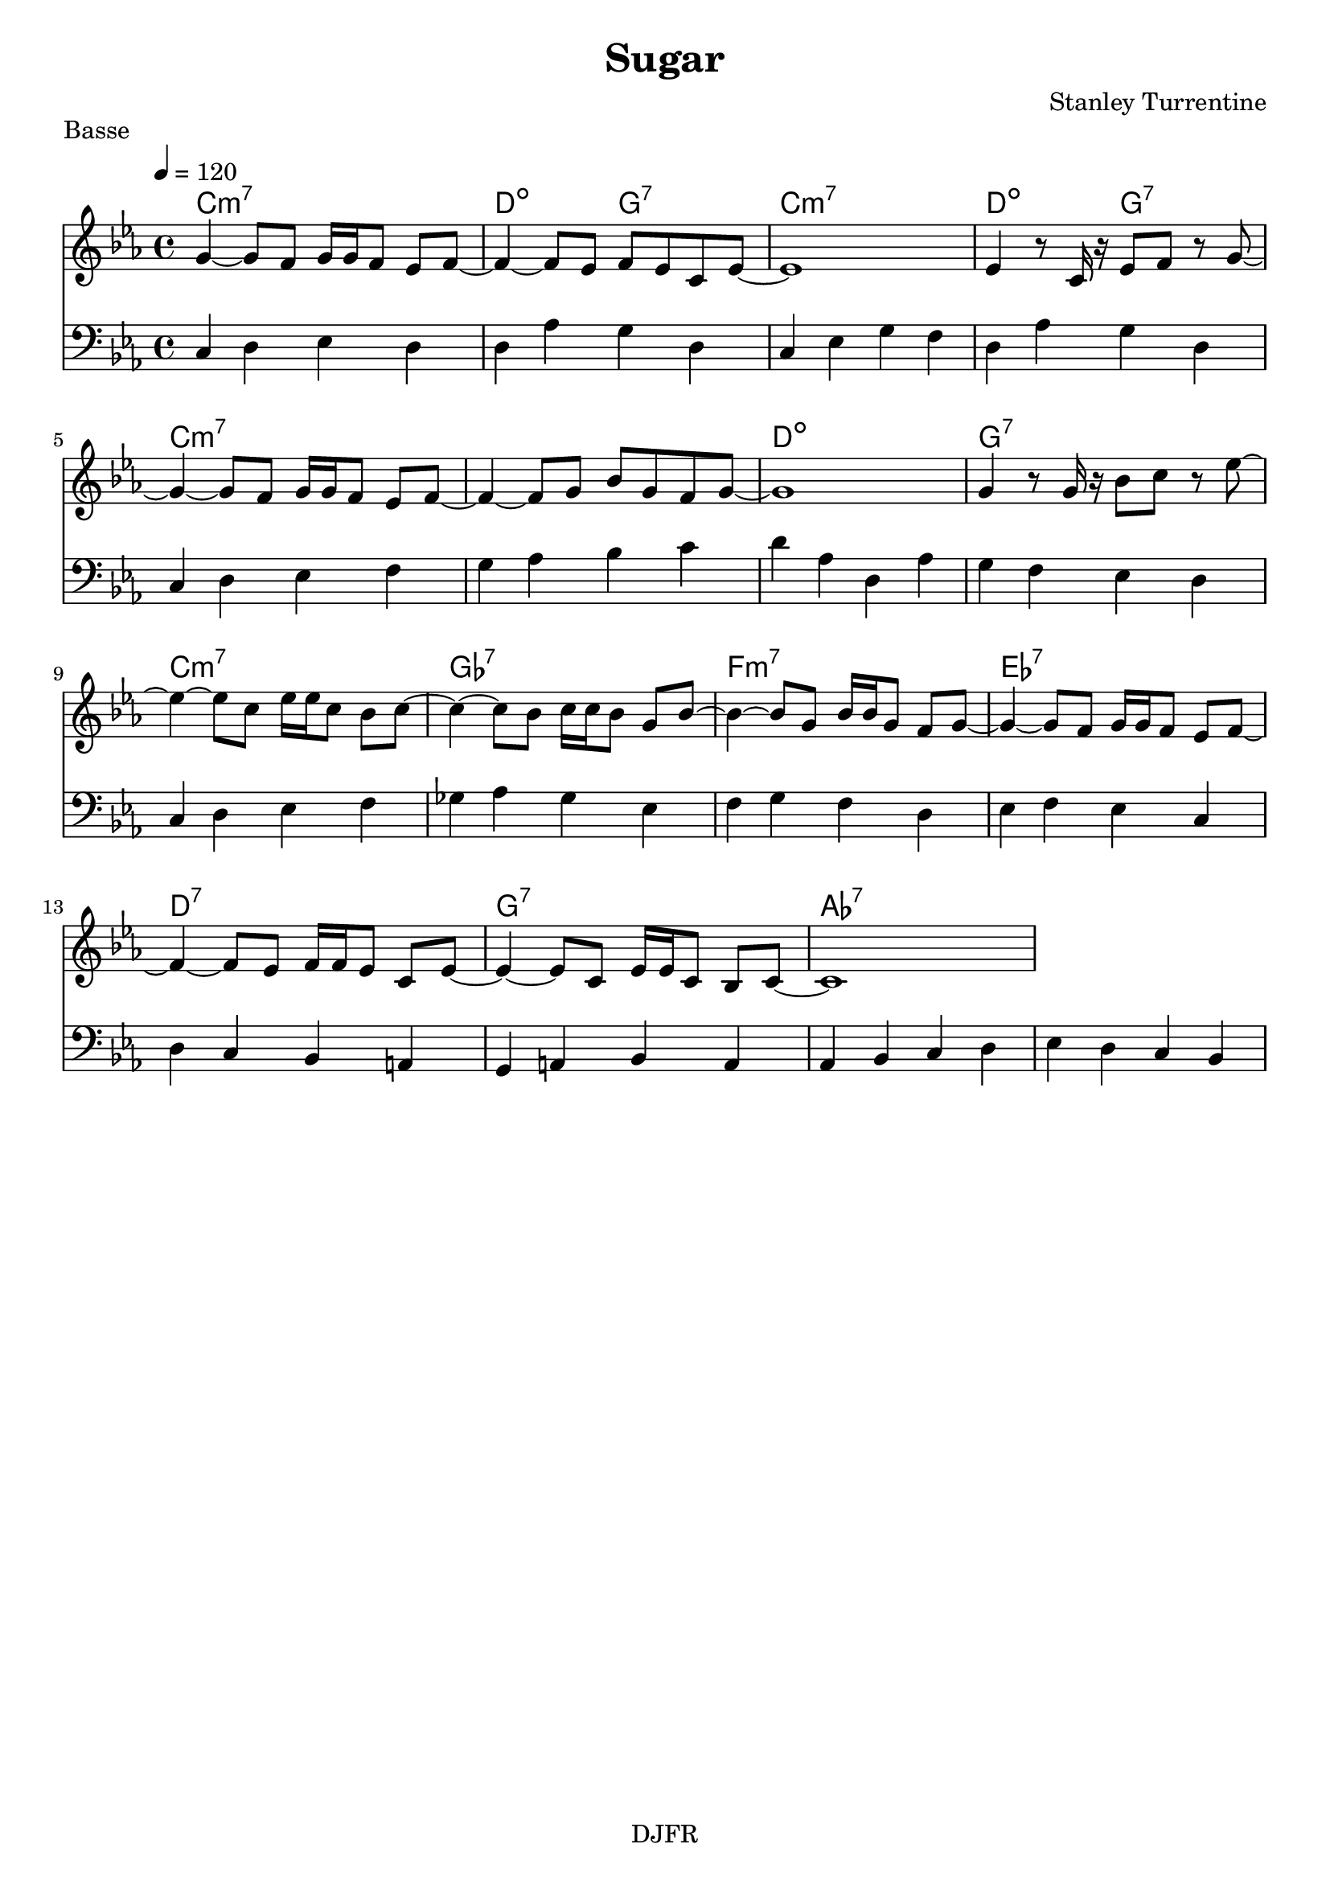 % LilyBin

global = {
  \key ees \major
  \time 4/4
  \tempo 4 = 120
}
\header {
	title = "Sugar"
	composer = "Stanley Turrentine"
	piece = "Basse"
	tagline = "DJFR"  % removed
}
notes_theme = {
 g4~ 	 g8 	 f8 	 g16	 g16	 f8 	 ees8	 f8~ 	|
 f4~ f8 	 ees8 	 f8	 ees8 	 c8	 ees8~ 	|
ees1*1|
 ees4 r8	 c16	 r16 	 ees8	 f8 	 r8	 g8~ 	|
 g4~ g8 	 f8 	 g16	 g16	 f8 	 ees8	 f8~ 	|
 f4~ f8 	 g8 	 bes8	 g8 	 f8	 g8~ 	|
g1*1|
 g4 r8	 g16	 r16 	 bes8	 c'8 	 r8	 ees'8~ 	|
 ees'4~ ees'8 	 c'8 	 ees'16	 ees'16	 c'8 	 bes8	 c'8~ 	|
 c'4~ c'8 	 bes8 	 c'16	 c'16	 bes8 	 g8	 bes8~ 	|
 bes4~ bes8 	 g8 	 bes16	 bes16	 g8 	 f8	 g8~ 	|
 g4~ g8 	 f8 	 g16	 g16	 f8 	 ees8	 f8~ 	|
 f4~ f8 	 ees8 	 f16	 f16	 ees8 	 c8	 ees8~ 	|
 ees4~ ees8 	 c8 	 ees16	 ees16	 c8 	 bes,8	 c8~ 	|
c1*1|
}
notes_basse = {
c4 d ees d | d aes g d | c  ees g f | d aes g d |
		\break
c d ees f | g aes bes c' | d' aes d aes | g f ees d |
		\break
c d ees f | ges aes ges ees | f g f d | ees f ees c |
		\break
d c bes, a,| g, a, bes, a, | aes, bes, c d | ees d c bes, |
 \break
}

grille_accord = \chordmode {

c1:m7 d2:dim g:7 c1:m7 d2:dim g:7  c1:m7 c:m7 d:dim g:7
c1:m7 ges:7 f:m7 ees:7 d:7 g:7 aes:7 aes:7
}

\score{
  <<
    \set Score.skipBars = ##t
    \set Score.markFormatter = #format-mark-box-alphabet

    \new ChordNames {
      \set chordChanges = ##t
      \grille_accord

    }

    \new Voice = "theme" {
		\global 
		\clef treble
		\set Staff.midiInstrument = #"Tenor Sax" 

		\transpose c c' \notes_theme
		%\absolute \notes_theme 

    }

    \new Voice = "one" {
		\global 
		\clef bass
		\set Staff.midiInstrument = #"electric bass (finger)" 

		%\transpose c' c \notes_basse 
		\absolute \notes_basse 

    }
    
      
  >>
	\layout{
		indent = 0.0\cm
	}
	\midi{}
}